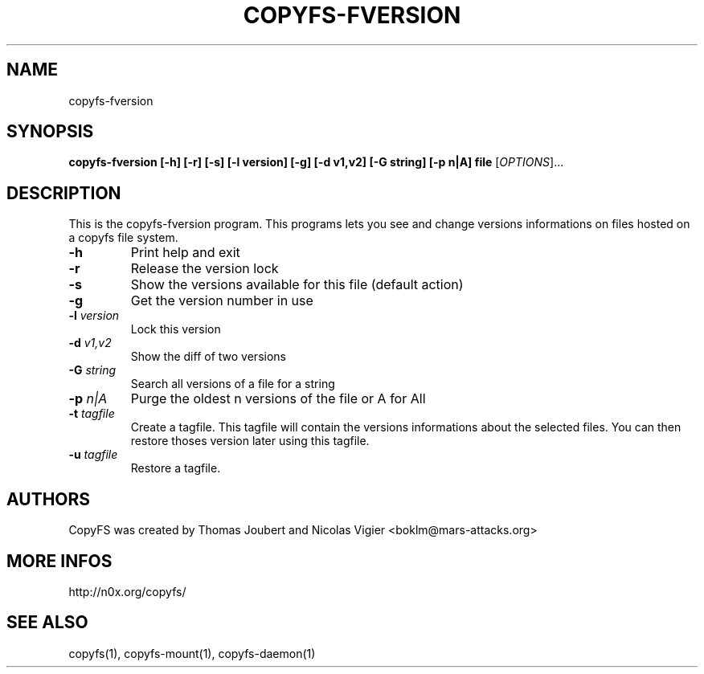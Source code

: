 .TH COPYFS-FVERSION "1" "October 2006" "copyfs-fversion" "User Commands"
.SH NAME
copyfs-fversion
.SH SYNOPSIS
.B copyfs-fversion [-h] [-r] [-s] [-l version] [-g] [-d v1,v2] [-G string] [-p n|A] file
[\fIOPTIONS\fR]...
.SH DESCRIPTION
This is the copyfs-fversion program. This programs lets you see and change versions informations on files hosted on a copyfs file system.
.TP
\fB\-h\fR
Print help and exit
.TP
\fB\-r\fR
Release the version lock
.TP
\fB\-s\fR
Show the versions available for this file (default action)
.TP
\fB\-g\fR
Get the version number in use
.TP
\fB\-l\fR \fIversion\fR
Lock this version
.TP
\fB\-d\fR \fIv1,v2\fR
Show the diff of two versions
.TP
\fB\-G\fR \fIstring\fR
Search all versions of a file for a string
.TP
\fB\-p\fR \fIn|A\fR
Purge the oldest n versions of the file or A for All
.TP
\fB\-t\fR \fItagfile\fR
Create a tagfile. This tagfile will contain the versions informations about the selected files. You can then restore thoses version later using this tagfile.
.TP
\fB\-u\fR \fItagfile\fR
Restore a tagfile.
.SH AUTHORS
CopyFS was created by Thomas Joubert and Nicolas Vigier <boklm@mars-attacks.org>
.SH "MORE INFOS"

http://n0x.org/copyfs/

.SH SEE ALSO
copyfs(1), copyfs-mount(1), copyfs-daemon(1)
